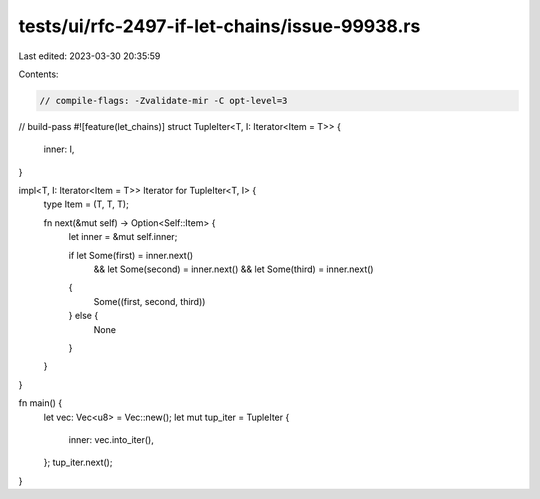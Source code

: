 tests/ui/rfc-2497-if-let-chains/issue-99938.rs
==============================================

Last edited: 2023-03-30 20:35:59

Contents:

.. code-block:: rs

    // compile-flags: -Zvalidate-mir -C opt-level=3
// build-pass
#![feature(let_chains)]
struct TupleIter<T, I: Iterator<Item = T>> {
    inner: I,
}

impl<T, I: Iterator<Item = T>> Iterator for TupleIter<T, I> {
    type Item = (T, T, T);

    fn next(&mut self) -> Option<Self::Item> {
        let inner = &mut self.inner;

        if let Some(first) = inner.next()
            && let Some(second) = inner.next()
            && let Some(third) = inner.next()
        {
            Some((first, second, third))
        } else {
            None
        }
    }
}

fn main() {
    let vec: Vec<u8> = Vec::new();
    let mut tup_iter = TupleIter {
        inner: vec.into_iter(),
    };
    tup_iter.next();
}


